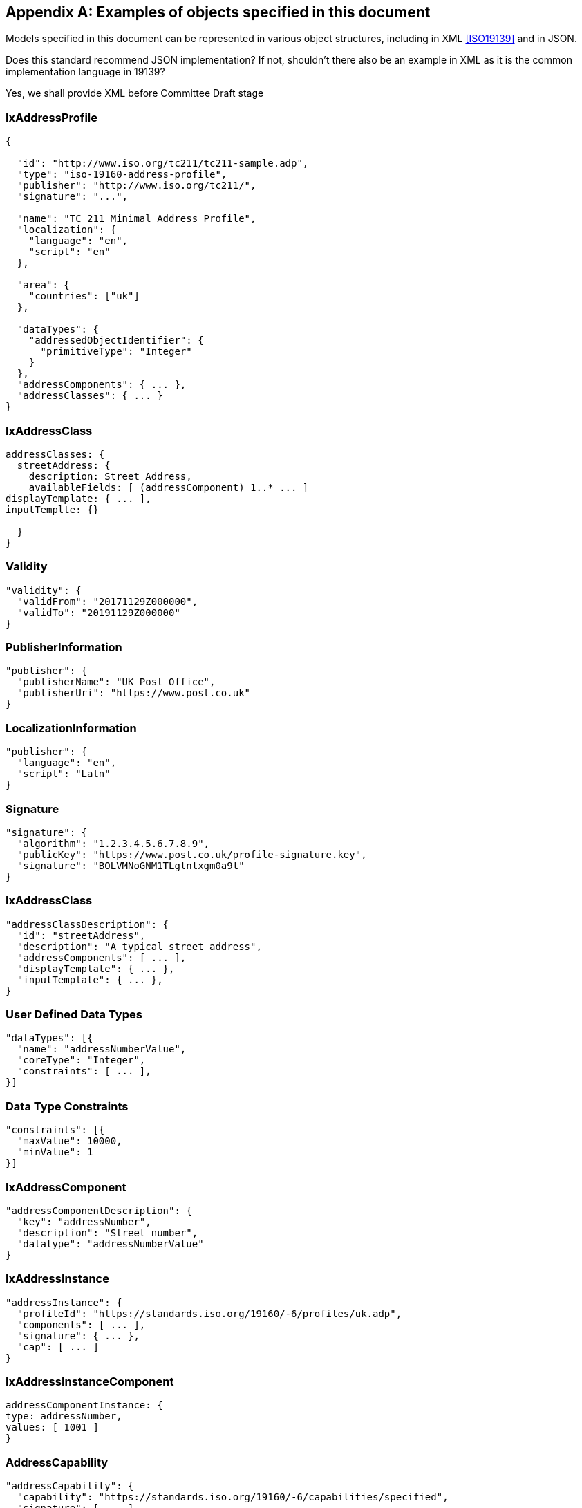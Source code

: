 
[[AnnexC]]
[appendix,subtype=informative]
== Examples of objects specified in this document

Models specified in this document can be represented in various
object structures, including in XML <<ISO19139>> and in JSON.

[source=Stephane Garcia]
****
Does this standard recommend JSON implementation? If not, shouldn’t
there also be an example in XML as it is the common implementation
language in 19139?
****

[source=Ronald Tse]
****
Yes, we shall provide XML before Committee Draft stage
****

=== IxAddressProfile

[source,json]
----
{

  "id": "http://www.iso.org/tc211/tc211-sample.adp",
  "type": "iso-19160-address-profile",
  "publisher": "http://www.iso.org/tc211/",
  "signature": "...",

  "name": "TC 211 Minimal Address Profile",
  "localization": {
    "language": "en",
    "script": "en"
  },

  "area": {
    "countries": ["uk"]
  },

  "dataTypes": {
    "addressedObjectIdentifier": {
      "primitiveType": "Integer"
    }
  },
  "addressComponents": { ... },
  "addressClasses": { ... }
}
----

=== IxAddressClass

[source,json]
----
addressClasses: {
  streetAddress: {
    description: Street Address,
    availableFields: [ (addressComponent) 1..* ... ]
displayTemplate: { ... ],
inputTemplte: {}

  }
}
----

=== Validity

[source,json]
----
"validity": {
  "validFrom": "20171129Z000000",
  "validTo": "20191129Z000000"
}
----

=== PublisherInformation

[source,json]
----
"publisher": {
  "publisherName": "UK Post Office",
  "publisherUri": "https://www.post.co.uk"
}
----

=== LocalizationInformation

[source,json]
----
"publisher": {
  "language": "en",
  "script": "Latn"
}
----

=== Signature


[source,json]
----
"signature": {
  "algorithm": "1.2.3.4.5.6.7.8.9",
  "publicKey": "https://www.post.co.uk/profile-signature.key",
  "signature": "BOLVMNoGNM1TLglnlxgm0a9t"
}
----

=== IxAddressClass


[source,json]
----
"addressClassDescription": {
  "id": "streetAddress",
  "description": "A typical street address",
  "addressComponents": [ ... ],
  "displayTemplate": { ... },
  "inputTemplate": { ... },
}
----

=== User Defined Data Types

[source,json]
----
"dataTypes": [{
  "name": "addressNumberValue",
  "coreType": "Integer",
  "constraints": [ ... ],
}]
----

=== Data Type Constraints

[source,json]
----
"constraints": [{
  "maxValue": 10000,
  "minValue": 1
}]
----

=== IxAddressComponent

[source,json]
----
"addressComponentDescription": {
  "key": "addressNumber",
  "description": "Street number",
  "datatype": "addressNumberValue"
}
----

=== IxAddressInstance

[source,json]
----
"addressInstance": {
  "profileId": "https://standards.iso.org/19160/-6/profiles/uk.adp",
  "components": [ ... ],
  "signature": { ... },
  "cap": [ ... ]
}
----

=== IxAddressInstanceComponent

[source,json]
----
addressComponentInstance: {
type: addressNumber,
values: [ 1001 ]
}
----

=== AddressCapability

[source,json]
----
"addressCapability": {
  "capability": "https://standards.iso.org/19160/-6/capabilities/specified",
  "signature": [ ... ]
}
----

=== DisplayTemplate

[source=Ronald Tse]
****
Fill in.
****

[source,json]
----
DisplayTemplate: {
...
}
----

=== Form template (FormTemplate)

[source=Ronald Tse]
****
Fill in.
****

[source,json]
----
FormTemplate: {
...
}
----

